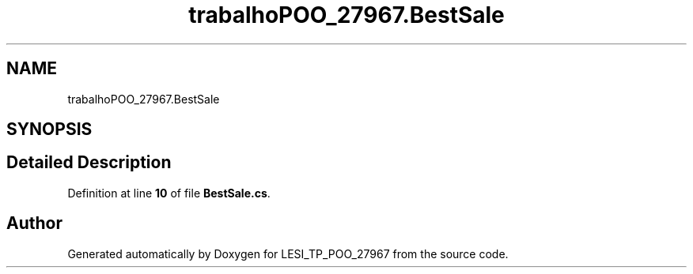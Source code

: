 .TH "trabalhoPOO_27967.BestSale" 3 "Version v 1.0" "LESI_TP_POO_27967" \" -*- nroff -*-
.ad l
.nh
.SH NAME
trabalhoPOO_27967.BestSale
.SH SYNOPSIS
.br
.PP
.SH "Detailed Description"
.PP 
Definition at line \fB10\fP of file \fBBestSale\&.cs\fP\&.

.SH "Author"
.PP 
Generated automatically by Doxygen for LESI_TP_POO_27967 from the source code\&.
